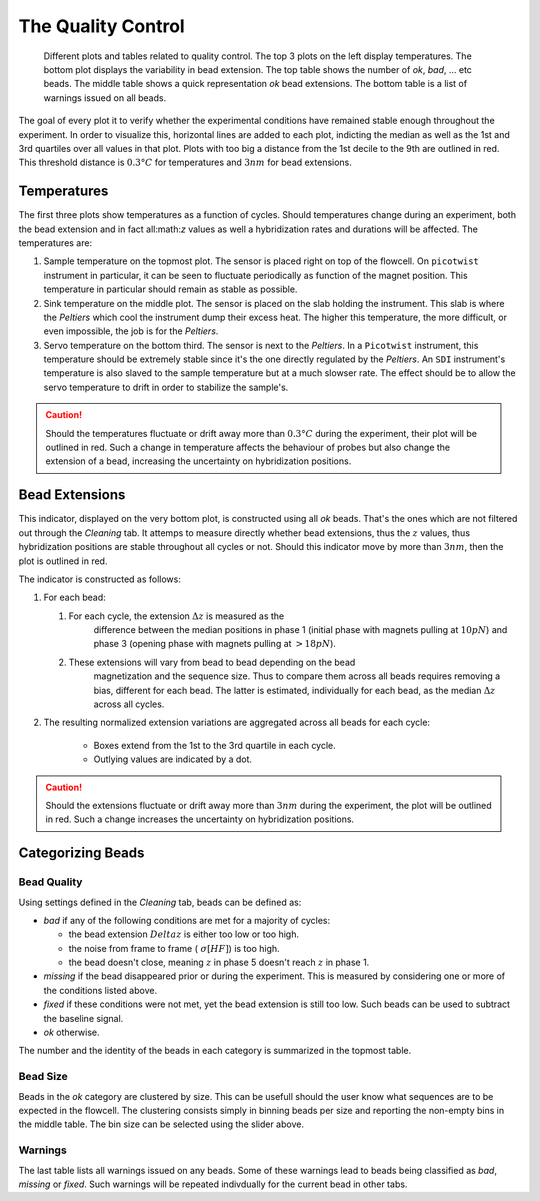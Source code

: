 ===================
The Quality Control
===================
 
.. figure:: _images/qc.png

    Different plots and tables related to quality control. The top 3 plots on
    the left display temperatures. The bottom plot displays the variability in
    bead extension. The top table shows the number of *ok*, *bad*, ... etc
    beads.  The middle table shows a quick representation *ok* bead extensions.
    The bottom table is a list of warnings issued on all beads.

The goal of every plot it to verify whether the experimental conditions have
remained stable enough throughout the experiment. In order to visualize this,
horizontal lines are added to each plot, indicting the median as well as the
1st and 3rd quartiles over all values in that plot. Plots with too big a
distance from the 1st decile to the 9th are outlined in red. This threshold
distance is :math:`0.3 °C` for temperatures and :math:`3 nm` for bead extensions.


Temperatures
============

The first three plots show temperatures as a function of cycles. Should
temperatures change during an experiment, both the bead extension and in fact
all:math:`z` values as well a hybridization rates and durations will be
affected. The temperatures are:

#. Sample temperature on the topmost plot. The sensor is placed right on top of
   the flowcell. On ``picotwist`` instrument in particular, it can be seen to
   fluctuate periodically as function of the magnet position. This temperature
   in particular should remain as stable as possible.

#. Sink temperature on the middle plot. The sensor is placed on the slab
   holding the instrument. This slab is where the *Peltiers* which cool the
   instrument dump their excess heat. The higher this temperature, the more
   difficult, or even impossible, the job is for the *Peltiers*.

#. Servo temperature on the bottom third. The sensor is next to the *Peltiers*.
   In a ``Picotwist`` instrument, this temperature should be extremely stable
   since it's the one directly regulated by the *Peltiers*. An ``SDI``
   instrument's temperature is also slaved to the sample temperature but at a
   much slowser rate. The effect should be to allow the servo temperature to
   drift in order to stabilize the sample's.

.. caution::

    Should the temperatures fluctuate or drift away more than :math:`0.3 °C`
    during the experiment, their plot will be outlined in red. Such a change in
    temperature affects the behaviour of probes but also change the extension
    of a bead, increasing the uncertainty on hybridization positions.

Bead Extensions
===============

This indicator, displayed on the very bottom plot, is constructed using all
*ok* beads. That's the ones which are not filtered out through the *Cleaning*
tab. It attemps to measure directly whether bead extensions, thus the :math:`z`
values, thus hybridization positions are stable throughout all cycles or not.
Should this indicator move by more than :math:`3 nm`, then the plot is outlined
in red.

The indicator is constructed as follows:

#. For each bead:

   #. For each cycle, the extension :math:`\Delta z` is measured as the
         difference between the median positions in phase 1 (initial phase with
         magnets pulling at :math:`10 pN`) and phase 3 (opening phase with
         magnets pulling at :math:`>18 pN`).
   #. These extensions will vary from bead to bead depending on the bead
         magnetization and the sequence size. Thus to compare them across all
         beads requires removing a bias, different for each bead. The latter is
         estimated, individually for each bead, as the median :math:`\Delta z`
         across all cycles.

#. The resulting normalized extension variations are aggregated across all
   beads for each cycle:

    * Boxes extend from the 1st to the 3rd quartile in each cycle.
    * Outlying values are indicated by a dot.

.. caution::

    Should the extensions fluctuate or drift away more than :math:`3 nm` during
    the experiment, the plot will be outlined in red. Such a change increases
    the uncertainty on hybridization positions.

Categorizing Beads
==================

Bead Quality
------------

Using settings defined in the *Cleaning* tab, beads can be defined as:

* *bad* if any of the following conditions are met for a majority of cycles:

  * the bead extension :math:`Delta z` is either too low or too high.
  * the noise from frame to frame (:math:`~ \sigma[HF]`) is too high.
  * the bead doesn't close, meaning :math:`z` in phase 5 doesn't reach
    :math:`z` in phase 1.

* *missing* if the bead disappeared prior or during the experiment. This is
  measured by considering one or more of the conditions listed above.

* *fixed* if these conditions were not met, yet the bead extension is still too
  low. Such beads can be used to subtract the baseline signal.

* *ok* otherwise.

The number and the identity of the beads in each category is summarized in the
topmost table.

Bead Size
---------

Beads in the *ok* category are clustered by size. This can be usefull should
the user know what sequences are to be expected in the flowcell. The clustering
consists simply in binning beads per size and reporting the non-empty bins in
the middle table. The bin size can be selected using the slider above.

Warnings
--------

The last table lists all warnings issued on any beads. Some of these warnings
lead to beads being classified as *bad*, *missing* or *fixed*. Such warnings
will be repeated indivdually for the current bead in other tabs.
